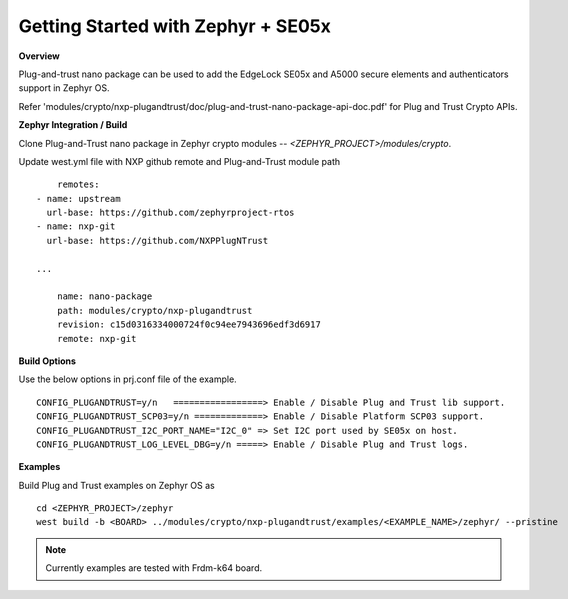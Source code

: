 .. _se05x_zephyr_integration:

Getting Started with Zephyr + SE05x
===================================

**Overview**

Plug-and-trust nano package can be used to add the EdgeLock SE05x and A5000 secure elements and authenticators support in Zephyr OS.

Refer 'modules/crypto/nxp-plugandtrust/doc/plug-and-trust-nano-package-api-doc.pdf' for Plug and Trust Crypto APIs.

**Zephyr Integration / Build**

Clone Plug-and-Trust nano package in Zephyr crypto modules -- `<ZEPHYR_PROJECT>/modules/crypto`.

Update west.yml file with NXP github remote and Plug-and-Trust module path
::

	remotes:
    - name: upstream
      url-base: https://github.com/zephyrproject-rtos
    - name: nxp-git
      url-base: https://github.com/NXPPlugNTrust

    ...

	name: nano-package
	path: modules/crypto/nxp-plugandtrust
	revision: c15d0316334000724f0c94ee7943696edf3d6917
	remote: nxp-git


**Build Options**

Use the below options in prj.conf file of the example.

::

	CONFIG_PLUGANDTRUST=y/n   =================> Enable / Disable Plug and Trust lib support.
	CONFIG_PLUGANDTRUST_SCP03=y/n =============> Enable / Disable Platform SCP03 support.
	CONFIG_PLUGANDTRUST_I2C_PORT_NAME="I2C_0" => Set I2C port used by SE05x on host.
	CONFIG_PLUGANDTRUST_LOG_LEVEL_DBG=y/n =====> Enable / Disable Plug and Trust logs.

**Examples**

Build Plug and Trust examples on Zephyr OS as
::

	cd <ZEPHYR_PROJECT>/zephyr
	west build -b <BOARD> ../modules/crypto/nxp-plugandtrust/examples/<EXAMPLE_NAME>/zephyr/ --pristine


.. note ::

	Currently examples are tested with Frdm-k64 board.
